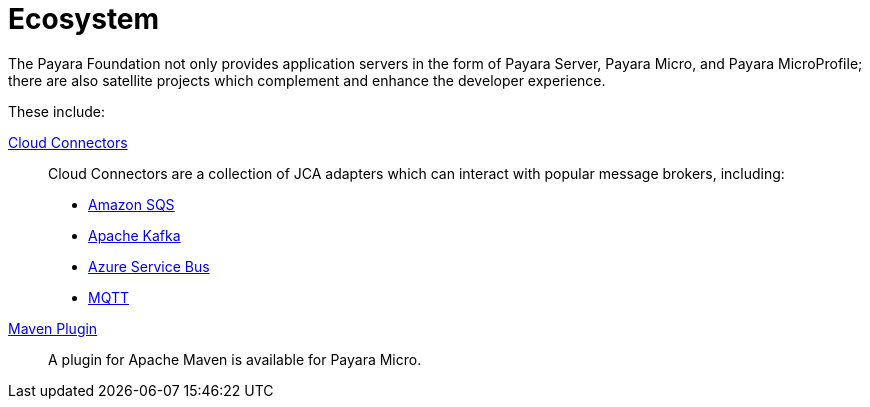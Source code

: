 = Ecosystem

The Payara Foundation not only provides application servers in the form of Payara
Server, Payara Micro, and Payara MicroProfile; there are also satellite projects
which complement and enhance the developer experience.

These include:

link:cloud-connectors/cloud-connectors.adoc[Cloud Connectors]::
Cloud Connectors are a collection of JCA adapters which can interact with popular
message brokers, including:
* link:cloud-connectors/amazon-sqs.adoc[Amazon SQS]
* link:cloud-connectors/apache-kafka.adoc[Apache Kafka]
* link:cloud-connectors/azure-sb.adoc[Azure Service Bus]
* link:cloud-connectors/mqtt.adoc[MQTT]
link:maven-plugin.adoc[Maven Plugin]::
A plugin for Apache Maven is available for Payara Micro.
